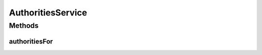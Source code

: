 .. java:import:: org.motechproject.security.domain MotechUser

.. java:import:: org.springframework.security.core GrantedAuthority

.. java:import:: java.util List

AuthoritiesService
==================

.. java:package:: org.motechproject.security.service
   :noindex:

.. java:type:: public interface AuthoritiesService

   Service interface to retrieve authorities(permissions) for a given MotechUser

Methods
-------
authoritiesFor
^^^^^^^^^^^^^^

.. java:method::  List<GrantedAuthority> authoritiesFor(MotechUser user)
   :outertype: AuthoritiesService

